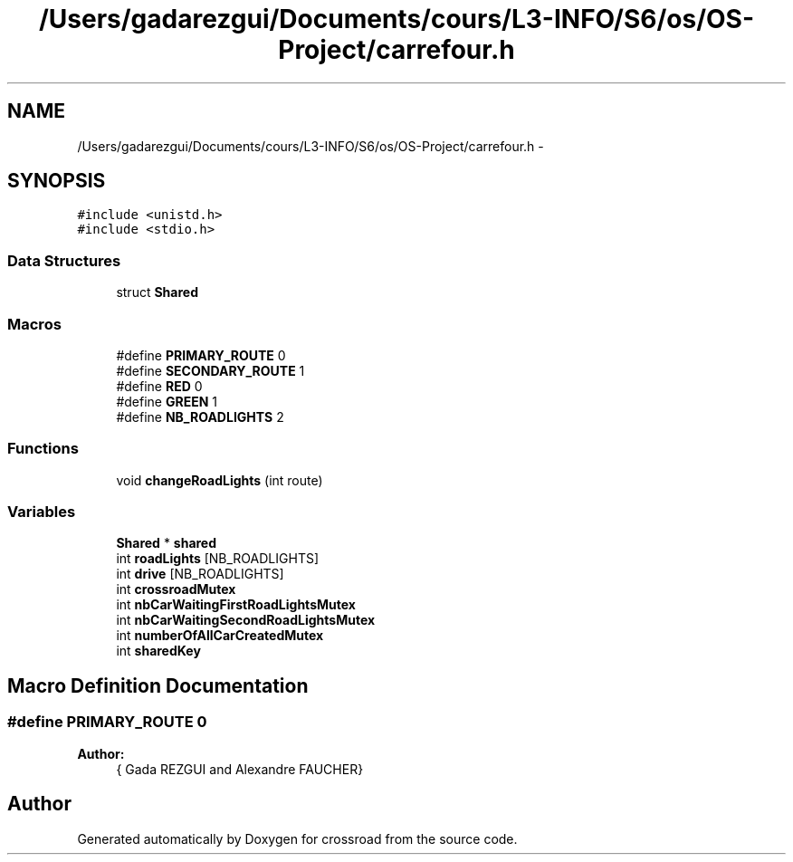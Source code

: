.TH "/Users/gadarezgui/Documents/cours/L3-INFO/S6/os/OS-Project/carrefour.h" 3 "Fri Mar 27 2015" "crossroad" \" -*- nroff -*-
.ad l
.nh
.SH NAME
/Users/gadarezgui/Documents/cours/L3-INFO/S6/os/OS-Project/carrefour.h \- 
.SH SYNOPSIS
.br
.PP
\fC#include <unistd\&.h>\fP
.br
\fC#include <stdio\&.h>\fP
.br

.SS "Data Structures"

.in +1c
.ti -1c
.RI "struct \fBShared\fP"
.br
.in -1c
.SS "Macros"

.in +1c
.ti -1c
.RI "#define \fBPRIMARY_ROUTE\fP   0"
.br
.ti -1c
.RI "#define \fBSECONDARY_ROUTE\fP   1"
.br
.ti -1c
.RI "#define \fBRED\fP   0"
.br
.ti -1c
.RI "#define \fBGREEN\fP   1"
.br
.ti -1c
.RI "#define \fBNB_ROADLIGHTS\fP   2"
.br
.in -1c
.SS "Functions"

.in +1c
.ti -1c
.RI "void \fBchangeRoadLights\fP (int route)"
.br
.in -1c
.SS "Variables"

.in +1c
.ti -1c
.RI "\fBShared\fP * \fBshared\fP"
.br
.ti -1c
.RI "int \fBroadLights\fP [NB_ROADLIGHTS]"
.br
.ti -1c
.RI "int \fBdrive\fP [NB_ROADLIGHTS]"
.br
.ti -1c
.RI "int \fBcrossroadMutex\fP"
.br
.ti -1c
.RI "int \fBnbCarWaitingFirstRoadLightsMutex\fP"
.br
.ti -1c
.RI "int \fBnbCarWaitingSecondRoadLightsMutex\fP"
.br
.ti -1c
.RI "int \fBnumberOfAllCarCreatedMutex\fP"
.br
.ti -1c
.RI "int \fBsharedKey\fP"
.br
.in -1c
.SH "Macro Definition Documentation"
.PP 
.SS "#define PRIMARY_ROUTE   0"

.PP
\fBAuthor:\fP
.RS 4
{ Gada REZGUI and Alexandre FAUCHER} 
.RE
.PP

.SH "Author"
.PP 
Generated automatically by Doxygen for crossroad from the source code\&.
